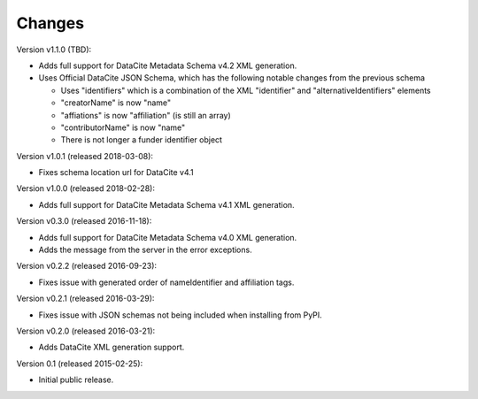 Changes
=======
Version v1.1.0 (TBD):

- Adds full support for DataCite Metadata Schema v4.2 XML generation.
- Uses Official DataCite JSON Schema, which has the following notable changes
  from the previous schema
  
  - Uses "identifiers" which is a combination of the XML "identifier" and
    "alternativeIdentifiers" elements
  - "creatorName" is now "name"
  - "affiations" is now "affiliation" (is still an array)
  - "contributorName" is now "name"
  - There is not longer a funder identifier object

Version v1.0.1 (released 2018-03-08):

- Fixes schema location url for DataCite v4.1

Version v1.0.0 (released 2018-02-28):

- Adds full support for DataCite Metadata Schema v4.1 XML generation.

Version v0.3.0 (released 2016-11-18):

- Adds full support for DataCite Metadata Schema v4.0 XML generation.

- Adds the message from the server in the error exceptions.

Version v0.2.2 (released 2016-09-23):

- Fixes issue with generated order of nameIdentifier and affiliation tags.

Version v0.2.1 (released 2016-03-29):

- Fixes issue with JSON schemas not being included when installing from PyPI.

Version v0.2.0 (released 2016-03-21):

- Adds DataCite XML generation support.

Version 0.1 (released 2015-02-25):

- Initial public release.
